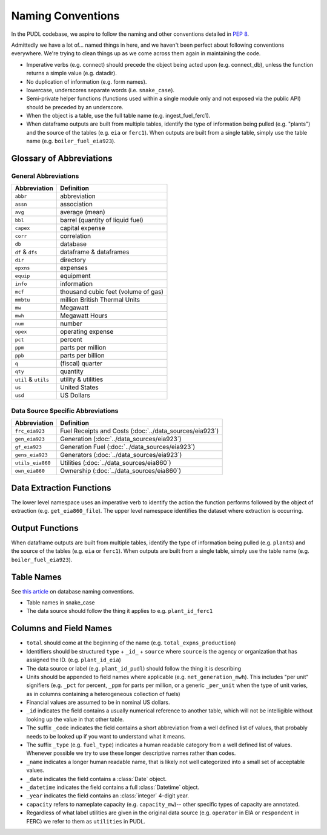 ===============================================================================
Naming Conventions
===============================================================================

In the PUDL codebase, we aspire to follow the naming and other conventions
detailed in :pep:`8`.

Admittedly we have a lot of... named things in here, and we haven't been
perfect about following conventions everywhere. We're trying to clean things up
as we come across them again in maintaining the code.

* Imperative verbs (e.g. connect) should precede the object being acted upon
  (e.g. connect_db), unless the function returns a simple value (e.g. datadir).
* No duplication of information (e.g. form names).
* lowercase, underscores separate words (i.e. ``snake_case``).
* Semi-private helper functions (functions used within a single module only
  and not exposed via the public API) should be preceded by an underscore.
* When the object is a table, use the full table name (e.g. ingest_fuel_ferc1).
* When dataframe outputs are built from multiple tables, identify the type of
  information being pulled (e.g. "plants") and the source of the tables (e.g.
  ``eia`` or ``ferc1``). When outputs are built from a single table, simply use
  the table name (e.g. ``boiler_fuel_eia923``).

.. _glossary:

Glossary of Abbreviations
-------------------------

General Abbreviations
^^^^^^^^^^^^^^^^^^^^^

======================= ======================================================
Abbreviation            Definition
======================= ======================================================
``abbr``                abbreviation
``assn``                association
``avg``                 average (mean)
``bbl``                 barrel (quantity of liquid fuel)
``capex``               capital expense
``corr``                correlation
``db``                  database
``df`` & ``dfs``        dataframe & dataframes
``dir``                 directory
``epxns``               expenses
``equip``               equipment
``info``                information
``mcf``                 thousand cubic feet (volume of gas)
``mmbtu``               million British Thermal Units
``mw``                  Megawatt
``mwh``                 Megawatt Hours
``num``                 number
``opex``                operating expense
``pct``                 percent
``ppm``                 parts per million
``ppb``                 parts per billion
``q``                   (fiscal) quarter
``qty``                 quantity
``util`` & ``utils``    utility & utilities
``us``                  United States
``usd``                 US Dollars
======================= ======================================================

Data Source Specific Abbreviations
^^^^^^^^^^^^^^^^^^^^^^^^^^^^^^^^^^

======================= ======================================================
Abbreviation            Definition
======================= ======================================================
``frc_eia923``          Fuel Receipts and Costs (:doc:`../data_sources/eia923`)
``gen_eia923``          Generation (:doc:`../data_sources/eia923`)
``gf_eia923``           Generation Fuel (:doc:`../data_sources/eia923`)
``gens_eia923``         Generators (:doc:`../data_sources/eia923`)
``utils_eia860``        Utilities (:doc:`../data_sources/eia860`)
``own_eia860``          Ownership (:doc:`../data_sources/eia860`)
======================= ======================================================


Data Extraction Functions
-------------------------

The lower level namespace uses an imperative verb to identify the action the
function performs followed by the object of extraction (e.g.
``get_eia860_file``). The upper level namespace identifies the dataset where
extraction is occurring.

Output Functions
-----------------

When dataframe outputs are built from multiple tables, identify the type of
information being pulled (e.g. ``plants``) and the source of the tables (e.g.
``eia`` or ``ferc1``). When outputs are built from a single table, simply use
the table name (e.g. ``boiler_fuel_eia923``).

Table Names
-----------

See `this article <http://www.vertabelo.com/blog/technical-articles/naming-conventions-in-database-modeling>`__ on database naming conventions.

* Table names in snake_case
* The data source should follow the thing it applies to e.g. ``plant_id_ferc1``

Columns and Field Names
-----------------------

* ``total`` should come at the beginning of the name (e.g.
  ``total_expns_production``)
* Identifiers should be structured ``type`` + ``_id_`` + ``source`` where
  ``source`` is the agency or organization that has assigned the ID. (e.g.
  ``plant_id_eia``)
* The data source or label (e.g. ``plant_id_pudl``) should follow the thing it
  is describing
* Units should be appended to field names where applicable (e.g.
  ``net_generation_mwh``). This includes "per unit" signifiers (e.g. ``_pct``
  for percent, ``_ppm`` for parts per million, or a generic ``_per_unit`` when
  the type of unit varies, as in columns containing a heterogeneous collection
  of fuels)
* Financial values are assumed to be in nominal US dollars.
* ``_id`` indicates the field contains a usually numerical reference to
  another table, which will not be intelligible without looking up the value in
  that other table.
* The suffix ``_code`` indicates the field contains a short abbreviation from
  a well defined list of values, that probably needs to be looked up if you
  want to understand what it means.
* The suffix ``_type`` (e.g. ``fuel_type``) indicates a human readable category
  from a well defined list of values. Whenever possible we try to use these
  longer descriptive names rather than codes.
* ``_name`` indicates a longer human readable name, that is likely not well
  categorized into a small set of acceptable values.
* ``_date`` indicates the field contains a :class:`Date` object.
* ``_datetime`` indicates the field contains a full :class:`Datetime` object.
* ``_year`` indicates the field contains an :class:`integer` 4-digit year.
* ``capacity`` refers to nameplate capacity (e.g. ``capacity_mw``)-- other
  specific types of capacity are annotated.
* Regardless of what label utilities are given in the original data source
  (e.g. ``operator`` in EIA or ``respondent`` in FERC) we refer to them as
  ``utilities`` in PUDL.
